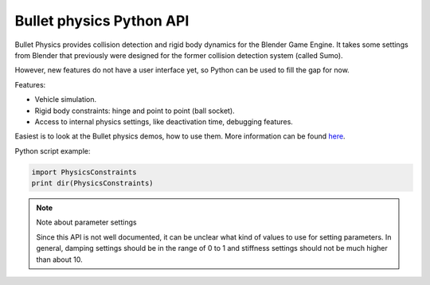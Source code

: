 
*************************
Bullet physics Python API
*************************

Bullet Physics provides collision detection and rigid body dynamics for the Blender Game
Engine. It takes some settings from Blender that previously were designed for the former
collision detection system (called Sumo).

However, new features do not have a user interface yet,
so Python can be used to fill the gap for now.

Features:

- Vehicle simulation.
- Rigid body constraints: hinge and point to point (ball socket).
- Access to internal physics settings, like deactivation time, debugging features.

Easiest is to look at the Bullet physics demos, how to use them. More information can be found
`here <http://www.continuousphysics.com/Bullet/phpBB2/viewforum.php?f=17>`__.

Python script example:

.. code-block:: python

   import PhysicsConstraints
   print dir(PhysicsConstraints)


.. note:: Note about parameter settings

   Since this API is not well documented, it can be unclear what kind of values to use for setting parameters.
   In general, damping settings should be in the range of 0 to 1 and
   stiffness settings should not be much higher than about 10.
